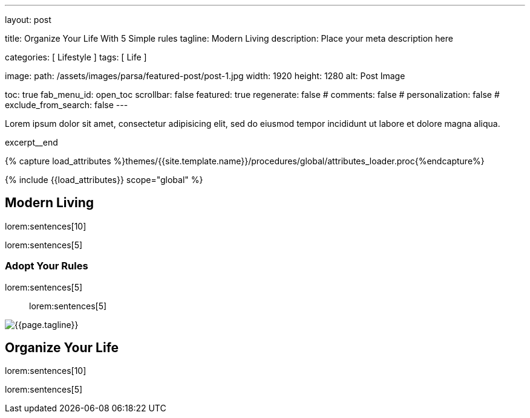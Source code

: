 ---
layout:                                 post

title:                                  Organize Your Life With 5 Simple rules
tagline:                                Modern Living
description:                            Place your meta description here

categories:                             [ Lifestyle ]
tags:                                   [ Life ]

image:
  path:                                 /assets/images/parsa/featured-post/post-1.jpg
  width:                                1920
  height:                               1280
  alt:                                  Post Image

toc:                                    true
fab_menu_id:                            open_toc
scrollbar:                              false
featured:                               true
regenerate:                             false
# comments:                             false
# personalization:                      false
# exclude_from_search:                  false
---

// Page Initializer
// =============================================================================
// Enable the Liquid Preprocessor
:page-liquid:

// Set (local) page attributes here
// -----------------------------------------------------------------------------
// :page--attr:                         <attr-value>

// Place an excerpt at the most top position
// -----------------------------------------------------------------------------
// [role="dropcap"]
Lorem ipsum dolor sit amet, consectetur adipisicing elit, sed do eiusmod tempor
incididunt ut labore et dolore magna aliqua.

excerpt__end

//  Load Liquid procedures
// -----------------------------------------------------------------------------
{% capture load_attributes %}themes/{{site.template.name}}/procedures/global/attributes_loader.proc{%endcapture%}

// Load page attributes
// -----------------------------------------------------------------------------
{% include {{load_attributes}} scope="global" %}


// Page content
// ~~~~~~~~~~~~~~~~~~~~~~~~~~~~~~~~~~~~~~~~~~~~~~~~~~~~~~~~~~~~~~~~~~~~~~~~~~~~~

// Include sub-documents (if any)
// -----------------------------------------------------------------------------
[[readmore]]
== Modern Living

lorem:sentences[10]

lorem:sentences[5]


=== Adopt Your Rules

lorem:sentences[5]

> lorem:sentences[5]

[role="mt-3 mb-5"]
image::parsa/posts/post-img.jpg[{{page.tagline}}]


== Organize Your Life

lorem:sentences[10]

lorem:sentences[5]

